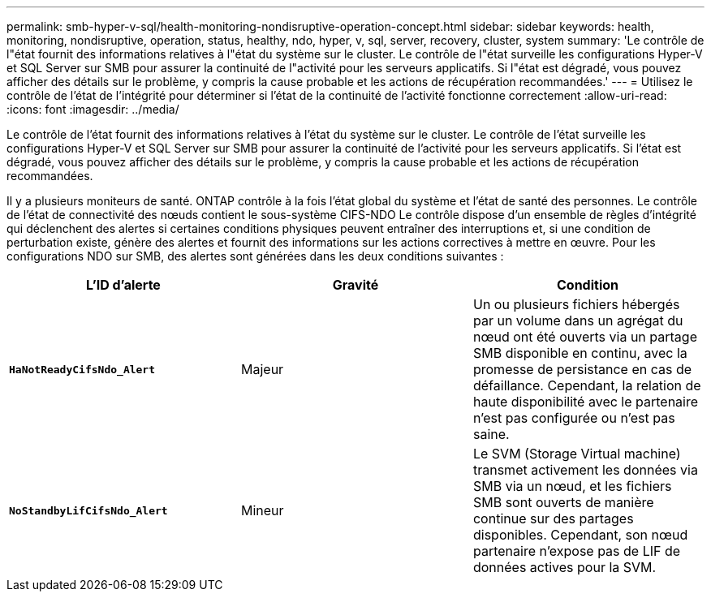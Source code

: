---
permalink: smb-hyper-v-sql/health-monitoring-nondisruptive-operation-concept.html 
sidebar: sidebar 
keywords: health, monitoring, nondisruptive, operation, status, healthy, ndo, hyper, v, sql, server, recovery, cluster, system 
summary: 'Le contrôle de l"état fournit des informations relatives à l"état du système sur le cluster. Le contrôle de l"état surveille les configurations Hyper-V et SQL Server sur SMB pour assurer la continuité de l"activité pour les serveurs applicatifs. Si l"état est dégradé, vous pouvez afficher des détails sur le problème, y compris la cause probable et les actions de récupération recommandées.' 
---
= Utilisez le contrôle de l'état de l'intégrité pour déterminer si l'état de la continuité de l'activité fonctionne correctement
:allow-uri-read: 
:icons: font
:imagesdir: ../media/


[role="lead"]
Le contrôle de l'état fournit des informations relatives à l'état du système sur le cluster. Le contrôle de l'état surveille les configurations Hyper-V et SQL Server sur SMB pour assurer la continuité de l'activité pour les serveurs applicatifs. Si l'état est dégradé, vous pouvez afficher des détails sur le problème, y compris la cause probable et les actions de récupération recommandées.

Il y a plusieurs moniteurs de santé. ONTAP contrôle à la fois l'état global du système et l'état de santé des personnes. Le contrôle de l'état de connectivité des nœuds contient le sous-système CIFS-NDO Le contrôle dispose d'un ensemble de règles d'intégrité qui déclenchent des alertes si certaines conditions physiques peuvent entraîner des interruptions et, si une condition de perturbation existe, génère des alertes et fournit des informations sur les actions correctives à mettre en œuvre. Pour les configurations NDO sur SMB, des alertes sont générées dans les deux conditions suivantes :

|===
| L'ID d'alerte | Gravité | Condition 


 a| 
`*HaNotReadyCifsNdo_Alert*`
 a| 
Majeur
 a| 
Un ou plusieurs fichiers hébergés par un volume dans un agrégat du nœud ont été ouverts via un partage SMB disponible en continu, avec la promesse de persistance en cas de défaillance. Cependant, la relation de haute disponibilité avec le partenaire n'est pas configurée ou n'est pas saine.



 a| 
`*NoStandbyLifCifsNdo_Alert*`
 a| 
Mineur
 a| 
Le SVM (Storage Virtual machine) transmet activement les données via SMB via un nœud, et les fichiers SMB sont ouverts de manière continue sur des partages disponibles. Cependant, son nœud partenaire n'expose pas de LIF de données actives pour la SVM.

|===